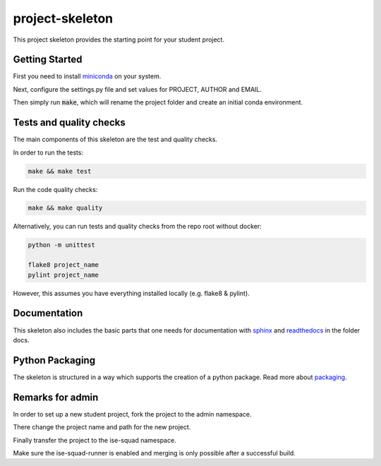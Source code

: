 project-skeleton
================

This project skeleton provides the starting point for your student project.

Getting Started
---------------
.. _miniconda: https://conda.io/docs/install/quick.html#linux-miniconda-install
First you need to install miniconda_ on your system.

Next, configure the settings.py file and set values for PROJECT, AUTHOR and EMAIL.

Then simply run :code:`make`, which will rename the project folder and create
an initial conda environment.



Tests and quality checks
------------------------

The main components of this skeleton are the test and quality checks.

In order to run the tests:

.. code-block:: shell

    make && make test

Run the code quality checks:

.. code-block:: shell

    make && make quality
    
Alternatively, you can run tests and quality checks from the repo root without docker:

.. code-block:: shell
    
    python -m unittest

    flake8 project_name
    pylint project_name
    
However, this assumes you have everything installed locally (e.g. flake8 & pylint).

Documentation
-------------
.. _sphinx: http://www.sphinx-doc.org/en/stable/
.. _readthedocs: http://docs.readthedocs.io/en/latest/index.html
This skeleton also includes the basic parts that one needs for documentation with
sphinx_ and readthedocs_ in the folder docs.

Python Packaging
----------------
.. _packaging: https://python-packaging.readthedocs.io/en/latest/
The skeleton is structured in a way which supports the creation of a python package.
Read more about packaging_.


Remarks for admin
----------------

In order to set up a new student project, fork the project to the admin namespace.

There change the project name and path for the new project.

Finally transfer the project to the ise-squad namespace.

Make sure the ise-squad-runner is enabled and merging is only possible after a successful build.